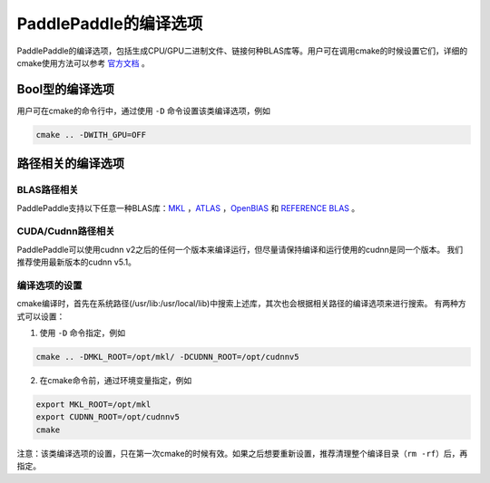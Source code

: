 PaddlePaddle的编译选项
=====================

PaddlePaddle的编译选项，包括生成CPU/GPU二进制文件、链接何种BLAS库等。用户可在调用cmake的时候设置它们，详细的cmake使用方法可以参考 `官方文档 <https://cmake.org/cmake-tutorial>`_ 。

Bool型的编译选项
--------------------
用户可在cmake的命令行中，通过使用 ``-D`` 命令设置该类编译选项，例如

..  code-block:: bash

    cmake .. -DWITH_GPU=OFF

..  csv-table:: Bool型的编译选项
    :widths: 1, 7, 2
    :file: compile_options.csv

路径相关的编译选项
--------------------
BLAS路径相关
+++++++++++++

PaddlePaddle支持以下任意一种BLAS库：`MKL <https://software.intel.com/en-us/intel-mkl>`_ ，`ATLAS <http://math-atlas.sourceforge.net/>`_ ，`OpenBlAS <http://www.openblas.net/>`_ 和 `REFERENCE BLAS <http://www.netlib.org/blas/>`_ 。

..  csv-table:: BLAS路径相关的编译选项
    :widths: 1, 2, 7
    :file: cblas_settings.csv

CUDA/Cudnn路径相关
++++++++++++++++++++

PaddlePaddle可以使用cudnn v2之后的任何一个版本来编译运行，但尽量请保持编译和运行使用的cudnn是同一个版本。 我们推荐使用最新版本的cudnn v5.1。

编译选项的设置
+++++++++++++

cmake编译时，首先在系统路径(/usr/lib\:/usr/local/lib)中搜索上述库，其次也会根据相关路径的编译选项来进行搜索。 有两种方式可以设置：

1. 使用 ``-D`` 命令指定，例如 

..  code-block:: bash

    cmake .. -DMKL_ROOT=/opt/mkl/ -DCUDNN_ROOT=/opt/cudnnv5

2. 在cmake命令前，通过环境变量指定，例如

..  code-block:: bash

    export MKL_ROOT=/opt/mkl
    export CUDNN_ROOT=/opt/cudnnv5
    cmake

注意：该类编译选项的设置，只在第一次cmake的时候有效。如果之后想要重新设置，推荐清理整个编译目录（``rm -rf``）后，再指定。
